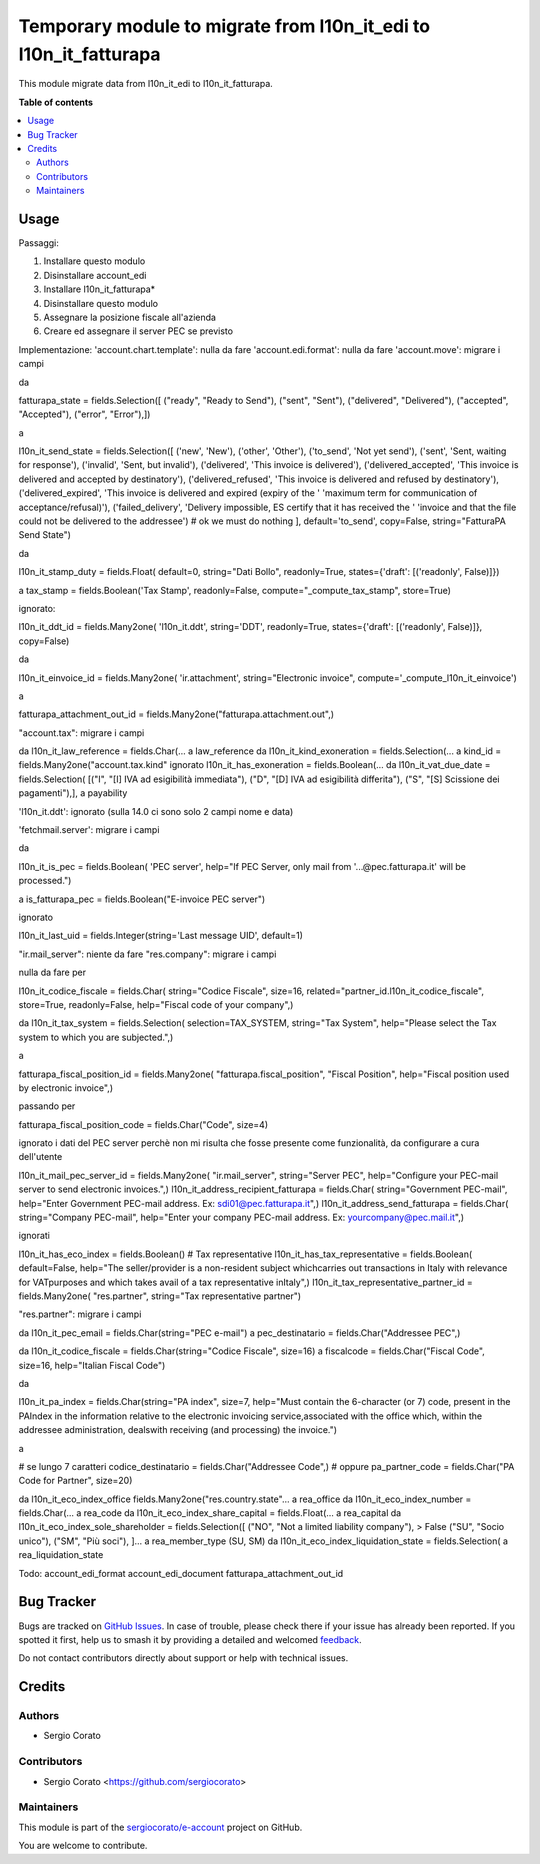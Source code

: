 =================================================================
Temporary module to migrate from l10n_it_edi to l10n_it_fatturapa
=================================================================

.. 
   !!!!!!!!!!!!!!!!!!!!!!!!!!!!!!!!!!!!!!!!!!!!!!!!!!!!
   !! This file is generated by oca-gen-addon-readme !!
   !! changes will be overwritten.                   !!
   !!!!!!!!!!!!!!!!!!!!!!!!!!!!!!!!!!!!!!!!!!!!!!!!!!!!
   !! source digest: sha256:f1e0b5cca31c5cc6dd3662a9e14f5393f90e74c499ba05615b682452bab27715
   !!!!!!!!!!!!!!!!!!!!!!!!!!!!!!!!!!!!!!!!!!!!!!!!!!!!

.. |badge1| image:: https://img.shields.io/badge/maturity-Beta-yellow.png
    :target: https://odoo-community.org/page/development-status
    :alt: Beta
.. |badge2| image:: https://img.shields.io/badge/licence-AGPL--3-blue.png
    :target: http://www.gnu.org/licenses/agpl-3.0-standalone.html
    :alt: License: AGPL-3
.. |badge3| image:: https://img.shields.io/badge/github-sergiocorato%2Fe--account-lightgray.png?logo=github
    :target: https://github.com/sergiocorato/e-account/tree/14.0/l10n_it_edi_to_oca
    :alt: sergiocorato/e-account

|badge1| |badge2| |badge3|

This module migrate data from l10n_it_edi to l10n_it_fatturapa.

**Table of contents**

.. contents::
   :local:

Usage
=====

Passaggi:

#. Installare questo modulo
#. Disinstallare account_edi
#. Installare l10n_it_fatturapa*
#. Disinstallare questo modulo
#. Assegnare la posizione fiscale all'azienda
#. Creare ed assegnare il server PEC se previsto

Implementazione:
'account.chart.template': nulla da fare
'account.edi.format': nulla da fare
'account.move': migrare i campi

da

fatturapa_state = fields.Selection([
("ready", "Ready to Send"),
("sent", "Sent"),
("delivered", "Delivered"),
("accepted", "Accepted"),
("error", "Error"),])

a

l10n_it_send_state = fields.Selection([
('new', 'New'),
('other', 'Other'),
('to_send', 'Not yet send'),
('sent', 'Sent, waiting for response'),
('invalid', 'Sent, but invalid'),
('delivered', 'This invoice is delivered'),
('delivered_accepted', 'This invoice is delivered and accepted by destinatory'),
('delivered_refused', 'This invoice is delivered and refused by destinatory'),
('delivered_expired', 'This invoice is delivered and expired (expiry of the '
'maximum term for communication of acceptance/refusal)'),
('failed_delivery', 'Delivery impossible, ES certify that it has received the '
'invoice and that the file \
could not be delivered to the addressee')
# ok we must do nothing
], default='to_send', copy=False, string="FatturaPA Send State")

da

l10n_it_stamp_duty = fields.Float(
default=0, string="Dati Bollo", readonly=True,
states={'draft': [('readonly', False)]})

a tax_stamp = fields.Boolean('Tax Stamp', readonly=False, compute="_compute_tax_stamp", store=True)

ignorato:

l10n_it_ddt_id = fields.Many2one(
'l10n_it.ddt', string='DDT', readonly=True,
states={'draft': [('readonly', False)]}, copy=False)

da

l10n_it_einvoice_id = fields.Many2one(
'ir.attachment', string="Electronic invoice",
compute='_compute_l10n_it_einvoice')

a

fatturapa_attachment_out_id = fields.Many2one("fatturapa.attachment.out",)

"account.tax": migrare i campi

da l10n_it_law_reference = fields.Char(... a law_reference
da l10n_it_kind_exoneration = fields.Selection(... a kind_id = fields.Many2one("account.tax.kind"
ignorato l10n_it_has_exoneration = fields.Boolean(...
da l10n_it_vat_due_date = fields.Selection(
[("I", "[I] IVA ad esigibilità immediata"),
("D", "[D] IVA ad esigibilità differita"),
("S", "[S] Scissione dei pagamenti"),],
a payability

'l10n_it.ddt': ignorato (sulla 14.0 ci sono solo 2 campi nome e data)

'fetchmail.server': migrare i campi

da

l10n_it_is_pec = fields.Boolean(
'PEC server',
help="If PEC Server, only mail from '...@pec.fatturapa.it' will be processed.")

a is_fatturapa_pec = fields.Boolean("E-invoice PEC server")

ignorato

l10n_it_last_uid = fields.Integer(string='Last message UID', default=1)

"ir.mail_server": niente da fare
"res.company": migrare i campi

nulla da fare per

l10n_it_codice_fiscale = fields.Char(
string="Codice Fiscale",
size=16,
related="partner_id.l10n_it_codice_fiscale",
store=True,
readonly=False,
help="Fiscal code of your company",)

da
l10n_it_tax_system = fields.Selection(
selection=TAX_SYSTEM,
string="Tax System",
help="Please select the Tax system to which you are subjected.",)

a

fatturapa_fiscal_position_id = fields.Many2one(
"fatturapa.fiscal_position",
"Fiscal Position",
help="Fiscal position used by electronic invoice",)

passando per

fatturapa_fiscal_position_code = fields.Char("Code", size=4)

ignorato i dati del PEC server perchè non mi risulta che fosse presente come funzionalità, da configurare a cura dell'utente

l10n_it_mail_pec_server_id = fields.Many2one(
"ir.mail_server",
string="Server PEC",
help="Configure your PEC-mail server to send electronic invoices.",)
l10n_it_address_recipient_fatturapa = fields.Char(
string="Government PEC-mail",
help="Enter Government PEC-mail address. Ex: sdi01@pec.fatturapa.it",)
l10n_it_address_send_fatturapa = fields.Char(
string="Company PEC-mail",
help="Enter your company PEC-mail address. Ex: yourcompany@pec.mail.it",)

ignorati

l10n_it_has_eco_index = fields.Boolean()
# Tax representative
l10n_it_has_tax_representative = fields.Boolean(
default=False,
help="The seller/provider is a non-resident subject which\
carries out transactions in Italy with relevance for VAT\
purposes and which takes avail of a tax representative in\
Italy",)
l10n_it_tax_representative_partner_id = fields.Many2one(
"res.partner", string="Tax representative partner")

"res.partner": migrare i campi

da l10n_it_pec_email = fields.Char(string="PEC e-mail")
a pec_destinatario = fields.Char("Addressee PEC",)

da l10n_it_codice_fiscale = fields.Char(string="Codice Fiscale", size=16)
a fiscalcode = fields.Char("Fiscal Code", size=16, help="Italian Fiscal Code")

da

l10n_it_pa_index = fields.Char(string="PA index",
size=7,
help="Must contain the 6-character (or 7) code, present in the PA\
Index in the information relative to the electronic invoicing service,\
associated with the office which, within the addressee administration, deals\
with receiving (and processing) the invoice.")

a

# se lungo 7 caratteri
codice_destinatario = fields.Char("Addressee Code",)
# oppure
pa_partner_code = fields.Char("PA Code for Partner", size=20)

da l10n_it_eco_index_office fields.Many2one("res.country.state"... a rea_office
da l10n_it_eco_index_number = fields.Char(... a rea_code
da l10n_it_eco_index_share_capital = fields.Float(... a rea_capital
da l10n_it_eco_index_sole_shareholder = fields.Selection([
("NO", "Not a limited liability company"), > False
("SU", "Socio unico"),
("SM", "Più soci"),
]...
a rea_member_type (SU, SM)
da l10n_it_eco_index_liquidation_state = fields.Selection( a rea_liquidation_state

Todo:
account_edi_format
account_edi_document
fatturapa_attachment_out_id

Bug Tracker
===========

Bugs are tracked on `GitHub Issues <https://github.com/sergiocorato/e-account/issues>`_.
In case of trouble, please check there if your issue has already been reported.
If you spotted it first, help us to smash it by providing a detailed and welcomed
`feedback <https://github.com/sergiocorato/e-account/issues/new?body=module:%20l10n_it_edi_to_oca%0Aversion:%2014.0%0A%0A**Steps%20to%20reproduce**%0A-%20...%0A%0A**Current%20behavior**%0A%0A**Expected%20behavior**>`_.

Do not contact contributors directly about support or help with technical issues.

Credits
=======

Authors
~~~~~~~

* Sergio Corato

Contributors
~~~~~~~~~~~~

* Sergio Corato <https://github.com/sergiocorato>

Maintainers
~~~~~~~~~~~

This module is part of the `sergiocorato/e-account <https://github.com/sergiocorato/e-account/tree/14.0/l10n_it_edi_to_oca>`_ project on GitHub.

You are welcome to contribute.
